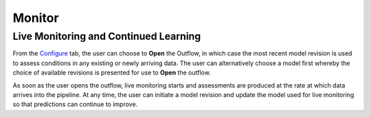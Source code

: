 Monitor
=======


Live Monitoring and Continued Learning 
--------------------------------------

From the `Configure <./configure.html>`_ tab, the user can choose to **Open** the Outflow, in which case the most 
recent model revision is used to assess conditions in any existing or newly arriving data.
The user can alternatively choose a model first whereby the choice of available revisions
is presented for use to **Open** the outflow.

.. raw:: html

   <iframe src="https://player.vimeo.com/video/168885966" width="500" height="281" frameborder="0" allowfullscreen=""></iframe>

As soon as the user opens the outflow, live monitoring starts and assessments are produced
at the rate at which data arrives into the pipeline.  At any time, the user can initiate a
model revision and update the model used for live monitoring so that predictions can 
continue to improve.
